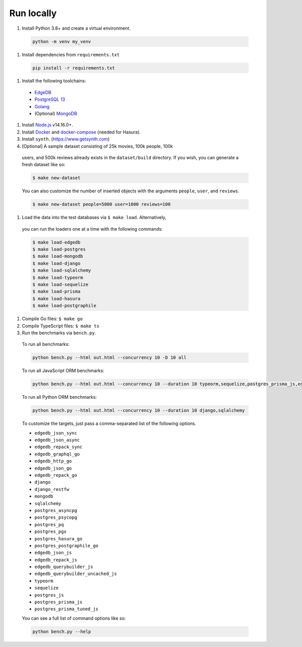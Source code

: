 Run locally
###########


#. Install Python 3.8+ and create a virtual environment.

  .. code-block::
  
      python -m venv my_venv
  
#. Install dependencies from ``requirements.txt``

  .. code-block::
  
      pip install -r requirements.txt

#. Install the following toolchains:

  - `EdgeDB <https://www.edgedb.com/install>`_
  - `PostgreSQL 13 <https://www.postgresql.org/docs/13/installation.html>`_
  - `Golang <https://go.dev/doc/install>`_
  - (Optional) `MongoDB <https://docs.mongodb.com/manual/installation/>`_

#. Install `Node.js <https://nodejs.org/en/download/>`_ v14.16.0+.

#. Install `Docker <https://docs.docker.com/get-docker/>`_ and `docker-compose <https://docs.docker.com/compose/install/>`_ (needed for Hasura).

#. Install ``synth``. (https://www.getsynth.com)

#. [Optional] A sample dataset consisting of 25k movies, 100k people, 100k 
  users, and 500k reviews already exists in the ``dataset/build`` 
  directory. If you wish, you can generate a fresh dataset like so: 
  
  .. code-block::

      $ make new-dataset

  You can also customize the number of inserted objects with the arguments ``people``, ``user``, and ``reviews``.

  .. code-block::

      $ make new-dataset people=5000 user=1000 reviews=100

#. Load the data into the test databases via ``$ make load``. Alternatively, 
  you can run the loaders one at a time with the following commands:

  .. code-block::

      $ make load-edgedb 
      $ make load-postgres
      $ make load-mongodb 
      $ make load-django 
      $ make load-sqlalchemy  
      $ make load-typeorm 
      $ make load-sequelize 
      $ make load-prisma 
      $ make load-hasura 
      $ make load-postgraphile

#. Compile Go files: ``$ make go``

#. Compile TypeScript files: ``$ make ts``

#. Run the benchmarks via ``bench.py``.

  To run all benchmarks:

  .. code-block::

      python bench.py --html out.html --concurrency 10 -D 10 all

  To run all JavaScript ORM benchmarks:

  .. code-block::

      python bench.py --html out.html --concurrency 10 --duration 10 typeorm,sequelize,postgres_prisma_js,edgedb_querybuilder

  To run all Python ORM benchmarks:

  .. code-block::

      python bench.py --html out.html --concurrency 10 --duration 10 django,sqlalchemy
  
  To customize the targets, just pass a comma-separated list of the following options.

  - ``edgedb_json_sync``
  - ``edgedb_json_async``
  - ``edgedb_repack_sync``
  - ``edgedb_graphql_go``
  - ``edgedb_http_go``
  - ``edgedb_json_go``
  - ``edgedb_repack_go``
  - ``django``
  - ``django_restfw``
  - ``mongodb``
  - ``sqlalchemy``
  - ``postgres_asyncpg``
  - ``postgres_psycopg``
  - ``postgres_pq``
  - ``postgres_pgx``
  - ``postgres_hasura_go``
  - ``postgres_postgraphile_go``
  - ``edgedb_json_js``
  - ``edgedb_repack_js``
  - ``edgedb_querybuilder_js``
  - ``edgedb_querybuilder_uncached_js``
  - ``typeorm``
  - ``sequelize``
  - ``postgres_js``
  - ``postgres_prisma_js``
  - ``postgres_prisma_tuned_js``

  You can see a full list of command options like so:

  .. code-block::

      python bench.py --help
